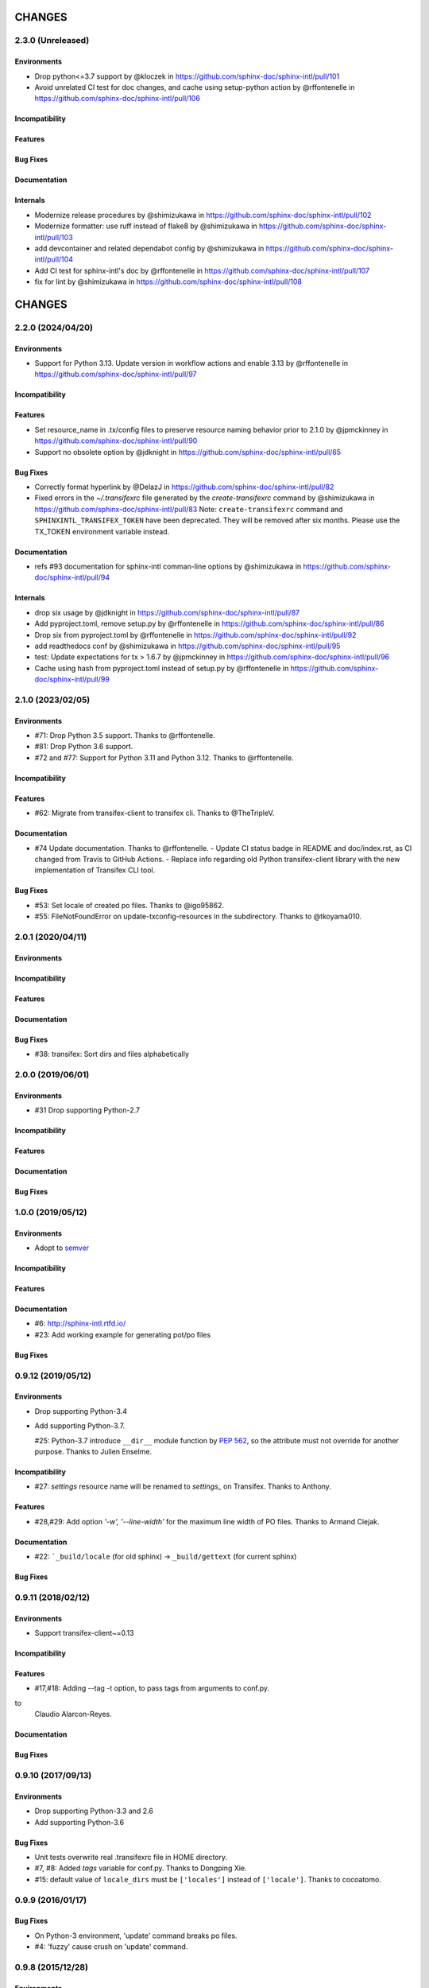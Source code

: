 =======
CHANGES
=======

2.3.0 (Unreleased)
==================

Environments
------------

* Drop python<=3.7 support by @kloczek in https://github.com/sphinx-doc/sphinx-intl/pull/101
* Avoid unrelated CI test for doc changes, and cache using setup-python action  by @rffontenelle in https://github.com/sphinx-doc/sphinx-intl/pull/106

Incompatibility
---------------

Features
--------

Bug Fixes
---------

Documentation
-------------

Internals
---------

* Modernize release procedures by @shimizukawa in https://github.com/sphinx-doc/sphinx-intl/pull/102
* Modernize formatter: use ruff instead of flake8 by @shimizukawa in https://github.com/sphinx-doc/sphinx-intl/pull/103
* add devcontainer and related dependabot config by @shimizukawa in https://github.com/sphinx-doc/sphinx-intl/pull/104
* Add CI test for sphinx-intl's doc by @rffontenelle in https://github.com/sphinx-doc/sphinx-intl/pull/107
* fix for lint by @shimizukawa in https://github.com/sphinx-doc/sphinx-intl/pull/108

=======
CHANGES
=======

2.2.0 (2024/04/20)
==================

Environments
------------

* Support for Python 3.13.
  Update version in workflow actions and enable 3.13 by @rffontenelle in https://github.com/sphinx-doc/sphinx-intl/pull/97

Incompatibility
---------------

Features
--------

* Set resource_name in .tx/config files to preserve resource naming behavior prior to 2.1.0 by @jpmckinney in https://github.com/sphinx-doc/sphinx-intl/pull/90
* Support no obsolete option by @jdknight in https://github.com/sphinx-doc/sphinx-intl/pull/65

Bug Fixes
---------

* Correctly format hyperlink by @DelazJ in https://github.com/sphinx-doc/sphinx-intl/pull/82
* Fixed errors in the `~/.transifexrc` file generated by the `create-transifexrc` command by @shimizukawa in https://github.com/sphinx-doc/sphinx-intl/pull/83
  Note: ``create-transifexrc`` command and ``SPHINXINTL_TRANSIFEX_TOKEN`` have been deprecated. They will be removed after six months. Please use the TX_TOKEN environment variable instead.

Documentation
-------------

* refs #93 documentation for sphinx-intl comman-line options by @shimizukawa in https://github.com/sphinx-doc/sphinx-intl/pull/94

Internals
---------

* drop six usage by @jdknight in https://github.com/sphinx-doc/sphinx-intl/pull/87
* Add pyproject.toml, remove setup.py by @rffontenelle in https://github.com/sphinx-doc/sphinx-intl/pull/86
* Drop six from pyproject.toml by @rffontenelle in https://github.com/sphinx-doc/sphinx-intl/pull/92
* add readthedocs conf by @shimizukawa in https://github.com/sphinx-doc/sphinx-intl/pull/95
* test: Update expectations for tx > 1.6.7 by @jpmckinney in https://github.com/sphinx-doc/sphinx-intl/pull/96
* Cache using hash from pyproject.toml instead of setup.py by @rffontenelle in https://github.com/sphinx-doc/sphinx-intl/pull/99


2.1.0 (2023/02/05)
==================

Environments
------------
- #71: Drop Python 3.5 support. Thanks to @rffontenelle.
- #81: Drop Python 3.6 support.
- #72 and #77: Support for Python 3.11 and Python 3.12.  Thanks to @rffontenelle.

Incompatibility
---------------

Features
--------
- #62: Migrate from transifex-client to transifex cli. Thanks to @TheTripleV.

Documentation
-------------

- #74 Update documentation. Thanks to @rffontenelle.
  - Update CI status badge in README and doc/index.rst, as CI changed from Travis to GitHub Actions.
  - Replace info regarding old Python transifex-client library with the new implementation of Transifex CLI tool.

Bug Fixes
---------
- #53: Set locale of created po files. Thanks to @igo95862.
- #55: FileNotFoundError on update-txconfig-resources in the subdirectory. Thanks to @tkoyama010.

2.0.1 (2020/04/11)
==================

Environments
------------

Incompatibility
---------------

Features
--------

Documentation
-------------

Bug Fixes
---------
- #38: transifex: Sort dirs and files alphabetically

2.0.0 (2019/06/01)
==================

Environments
------------
- #31 Drop supporting Python-2.7

Incompatibility
---------------

Features
--------

Documentation
-------------

Bug Fixes
---------

1.0.0 (2019/05/12)
===================

Environments
------------
* Adopt to semver_

.. _semver: https://semver.org/spec/v2.0.0.html

Incompatibility
---------------

Features
--------

Documentation
-------------
* #6: http://sphinx-intl.rtfd.io/
* #23: Add working example for generating pot/po files

Bug Fixes
---------

0.9.12 (2019/05/12)
===================

Environments
------------
- Drop supporting Python-3.4
- Add supporting Python-3.7.

  #25: Python-3.7 introduce ``__dir__`` module function by :pep:`562`, so the
  attribute must not override for another purpose. Thanks to Julien Enselme.

Incompatibility
---------------

* #27: `settings` resource name will be renamed to `settings_` on Transifex.
  Thanks to Anthony.

Features
--------

* #28,#29: Add option `'-w', '--line-width'` for the maximum line width of PO files.
  Thanks to Armand Ciejak.

Documentation
-------------

- #22: ```_build/locale`` (for old sphinx) -> ``_build/gettext`` (for current sphinx)

Bug Fixes
---------

0.9.11 (2018/02/12)
===================

Environments
------------
* Support transifex-client~=0.13

Incompatibility
---------------

Features
--------
* #17,#18: Adding --tag -t option, to pass tags from arguments to conf.py.


to
  Claudio Alarcon-Reyes.

Documentation
-------------

Bug Fixes
---------


0.9.10 (2017/09/13)
===================

Environments
------------
* Drop supporting Python-3.3 and 2.6
* Add supporting Python-3.6

Bug Fixes
---------

* Unit tests overwrite real .transifexrc file in HOME directory.
* #7, #8: Added `tags` variable for conf.py. Thanks to Dongping Xie.
* #15: default value of ``locale_dirs`` must be ``['locales']`` instead of
  ``['locale']``. Thanks to cocoatomo.


0.9.9 (2016/01/17)
==================

Bug Fixes
---------

* On Python-3 environment, 'update' command breaks po files.
* #4: 'fuzzy' cause crush on 'update' command.


0.9.8 (2015/12/28)
==================

Environments
------------

* Add supporting Python-3.5
* Drop supporting Python-2.5
* Use transifex-client>=0.11 for all environments
* Switch test runner to py.test
* BB#11 Switch to babel that is used with Sphinx.

Incompatibility
---------------

* `glossary` resource name will be renamed to `glossary_` on Transifex.
  Since Aug 2015, Transifex reject 'glossary' resource name because the slug is reserved.

Features
--------

* #2,#3: Add option to create MO files in a separate directory. Thanks to Campbell Barton.

Bug Fixes
---------

* #1: update_txconfig_resources command on Python 3.4/3.5 causes KeyError.


0.9.7 (2015/11/07)
==================

Environments
------------

* BB#8 Drop supporting Python-3.1 and 3.2
* BB#10 Depends to click for command-line feature.

0.9.6 (2015/09/22)
==================

Features
--------

* BB-PR#9: Support ``fuzzy`` translations. Thanks to Guilherme Brondani Torri.
* BB-PR#8: Detects pot_dir automatically if sphinx has generated. Thanks to
  Takeshi Komiya.

Bug Fixes
---------

* BB-PR#6: update_txconfig_resources command raise errors with pot filename
  including symbols and spaces. Thanks to Takeshi Komiya.
* BB-PR#7: sphinx-intl could not find conf.py in projects separating build
  and source directories. Thanks to Takeshi Komiya.
* BB-PR#10: Add __file__ to conf.py's namespace.
* On Windows environment, now using "transifex<0.9" because "transifex>=0.9" requires
  unnecessary py2exe installation.


0.9.5 (2014/07/10)
==================

Environments
------------

* Add supporting Python-3.4

Features
--------

* BB-PR#3: Skip building process if mo file is newer than po file. Thanks to
  Nozomu Kaneko.

Bug Fixes
---------

* BB-PR#2, BB-PR#4: ``update-txconfig-resources`` disregarded ``--pot-dir`` option.
  Thanks to Giacomo Spettoli, Takeshi Komiya.
* BB-PR#5: ``update-txconfig-resources`` command raise errors when project name
  includes spaces and dots. Thanks to Takeshi Komiya.

0.9.4 (2013/12/10)
===================

Environments
------------

* Now using setuptools instead of distribute.

Features
--------

* BB#3: ``update-txconfig-resources`` command now detect project-name from
  ``.tx/config`` that already exists.

Bug Fixes
---------

* sphinx-intl didn't use SPHINXINTL_CONFIG environment value.
* tox test raises a error with transifex-client-0.10

0.9.3 (2013/04/20)
===================

Bug Fixes
---------

* because ``--config`` option did not consider directory path, locale_dir
  did not contain directory path to ``conf.py`` file.

0.9.2 (2013/4/11)
===================

Features
--------

* Add ``stat`` command for displaying statistics like 'msgfmt --statistics'.
* Documentation and error messages are improved.

Bug Fixes
---------

* update command did not detect pot/po difference when translated
  count and untranslated count are not difference.


0.9.1 (2013/4/10)
===================

Environments
------------

* Add flake8 test and fix some errors.

Incompatibility
---------------

* Drop multiple ``locale directories`` feature. Now use only first directory of
  ``locale_dirs`` in conf.py.

Features
--------

* Add --pot-dir option. default is ``pot`` directory under ``locale_dir``.
  If you using Sphinx default settings, ``-p _build/locale`` is useful.
* Add append/deprecated msgid count information for ``update`` command.

Bug Fixes
---------

* Fix: ``-c`` option is not working. Thanks @tk0miya!

0.9.0 (2013/4/7)
=================
* First release that provides these commands:

  * update
  * build
  * create-transifexrc
  * create-txconfig
  * update-txconfig-resources


